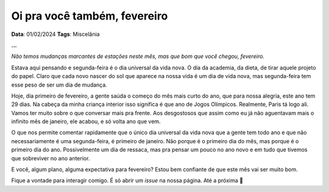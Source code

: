 Oi pra você também, fevereiro
=============================

**Data**: 01/02/2024
**Tags**: Miscelânia

**...**

*Não temos mudanças marcantes de estações neste mês, mas que bom que você chegou, fevereiro.*

Estava aqui pensando e segunda-feira é o dia universal da vida nova. O dia da academia, da dieta, de tirar
aquele projeto do papel. Claro que cada novo nascer do sol que aparece na nossa vida é um dia de vida nova,
mas segunda-feira tem esse peso de ser um dia de mudança.

Hoje, dia primeiro de fevereiro, a gente saúda o começo do mês mais curto do ano, que para nossa alegria, este 
ano tem 29 dias. Na cabeça da minha criança interior isso significa é que ano de Jogos Olímpicos. Realmente, 
Paris tá logo ali. Vamos ter muito sobre o que conversar mais pra frente. Aos desgostosos que assim como eu
já não aguentavam mais o infinito mês de janeiro, ele acabou, e só volta ano que vem.

O que nos permite comentar rapidamente que o único dia universal da vida nova que a gente tem todo ano e que 
não necessariamente é uma segunda-feira, é primeiro de janeiro. Não porque é o primeiro dia do mês, mas porque 
é o primeiro dia do ano. Possivelmente um dia de ressaca, mas pra pensar um pouco no ano novo e em tudo que
tivemos que sobreviver no ano anterior.

E você, algum plano, alguma expectativa para fevereiro? Estou bem confiante de que este mês vai ser muito bom.

Fique a vontade para interagir comigo. É só abrir um *issue* na nossa página. Até a próxima 👋
